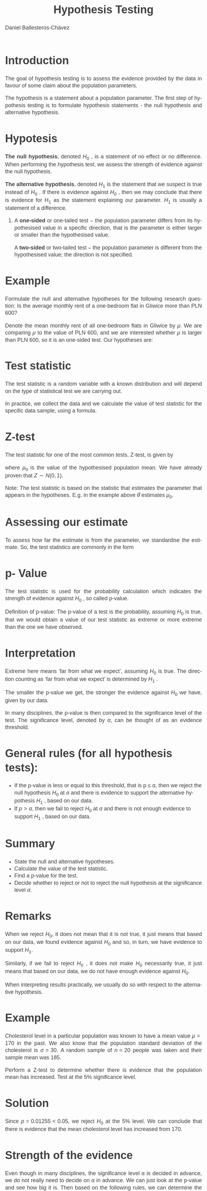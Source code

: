 #+options: ':nil *:t -:t ::t <:t H:1 \n:nil ^:t arch:headline
#+options: author:t broken-links:nil c:nil creator:nil
#+options: d:(not "LOGBOOK") date:t e:t email:nil f:t inline:t num:t
#+options: p:nil pri:nil prop:nil stat:t tags:t tasks:t tex:t
#+options: timestamp:t title:t toc:nil todo:t |:t
#+title:  Hypothesis Testing
#+date: 
#+author: Daniel Ballesteros-Chávez
#+email: danielyho@yahoo.com
#+language: en
#+select_tags: export
#+exclude_tags: noexport
#+creator: Emacs 26.1 (Org mode 9.3.6)
#+latex_class: beamer
#+latex_class_options:
#+latex_header:
#+latex_header_extra:
#+description:
#+keywords:
#+subtitle:

#+columns: %45ITEM %10BEAMER_env(Env) %10BEAMER_act(Act) %4BEAMER_col(Col) %8BEAMER_opt(Opt)
#+beamer_theme:  madrid
#+beamer_color_theme: structure
#+beamer_font_theme:
#+beamer_inner_theme:
#+beamer_outer_theme:
#+beamer_header: \usepackage{graphicx}
#+beamer_header: \institute[SUT]{\includegraphics[width=4cm]{/home/daniel/Pictures/Logos/politechnika_sl_logo_poziom_pl_rgb.png} \\  Silesian University of Technology \\ (Politechnika Śląska)}
#+beamer_header: \title{Hypotesis test.}
#+beamer_header: \author[D. Ballesteros]{Daniel Ballesteros Ch\'avez}

# \setbeamertemplate{background}[grid]

:results:
#+HTML_HEAD:<style>
#+HTML_HEAD:/* Daniel Ballesteros-Chavez */
#+HTML_HEAD:/* DBCh CSS for blog project */
#+HTML_HEAD:/* color schemes: #333745; #E63462 ; #C7EFCF ; #EEF5DB ; #909396; #262626;*/
#+HTML_HEAD:/* Modified version with responsive TOC
#+HTML_HEAD:
#+HTML_HEAD:/* usage: #+HTML_HEAD: <link rel="stylesheet" type="text/css" href="./style01.css"/> */
#+HTML_HEAD:
#+HTML_HEAD:body {
#+HTML_HEAD:	font-size: 18px;
#+HTML_HEAD:	color: #404040;
#+HTML_HEAD:	/* background-color: #333745; */
#+HTML_HEAD:	font-family: Helvetica;
#+HTML_HEAD:	line-height: 1.3;
#+HTML_HEAD:}
#+HTML_HEAD:
#+HTML_HEAD:#content {
#+HTML_HEAD:	max-width: 50em;
#+HTML_HEAD:	margin-left: auto;
#+HTML_HEAD:	margin-right: auto;
#+HTML_HEAD:    padding: 15px 50px 50px 15px;
#+HTML_HEAD:    background-color: #E4F7FF;
#+HTML_HEAD:}
#+HTML_HEAD:
#+HTML_HEAD:p {
#+HTML_HEAD:		text-align: justify;
#+HTML_HEAD:}
#+HTML_HEAD:
#+HTML_HEAD:
#+HTML_HEAD:/* this part is about the table of contents TOC */
#+HTML_HEAD:
#+HTML_HEAD:#table-of-contents a:link,
#+HTML_HEAD:#table-of-contents a:visited {
#+HTML_HEAD:    color: #404040;
#+HTML_HEAD:    background: transparent;
#+HTML_HEAD:}
#+HTML_HEAD:
#+HTML_HEAD:#table-of-contents a:hover {
#+HTML_HEAD:  background-color: #ccc;
#+HTML_HEAD:  color: #404040;
#+HTML_HEAD:}
#+HTML_HEAD:
#+HTML_HEAD:
#+HTML_HEAD:#table-of-contents {
#+HTML_HEAD:    line-height: 1.2;
#+HTML_HEAD:}
#+HTML_HEAD:
#+HTML_HEAD:#table-of-contents h2 {
#+HTML_HEAD:    background-color:  #ccc ;
#+HTML_HEAD:    padding-left: 0.3em;
#+HTML_HEAD:    color: #404040;
#+HTML_HEAD:    border-bottom: 0;
#+HTML_HEAD:}
#+HTML_HEAD:
#+HTML_HEAD:#table-of-contents ul {
#+HTML_HEAD:    list-style: none;
#+HTML_HEAD:    padding-left: 0.3em;
#+HTML_HEAD:    font-weight: normal;
#+HTML_HEAD:}
#+HTML_HEAD:
#+HTML_HEAD:
#+HTML_HEAD:#table-of-contents div>ul>li {
#+HTML_HEAD:    margin-top: 1em;
#+HTML_HEAD:    font-weight: bold;
#+HTML_HEAD:}
#+HTML_HEAD:
#+HTML_HEAD:#table-of-contents .tag {
#+HTML_HEAD:    display: none;
#+HTML_HEAD:}
#+HTML_HEAD:
#+HTML_HEAD:#table-of-contents .todo,
#+HTML_HEAD:#table-of-contents .done {
#+HTML_HEAD:    font-size: 80%;
#+HTML_HEAD:}
#+HTML_HEAD:
#+HTML_HEAD:#table-of-contents ol>li {
#+HTML_HEAD:    margin-top: 1em;
#+HTML_HEAD:}
#+HTML_HEAD:
#+HTML_HEAD:@media screen {
#+HTML_HEAD:
#+HTML_HEAD:    #table-of-contents {
#+HTML_HEAD:        position: fixed;
#+HTML_HEAD:        top: 0;
#+HTML_HEAD:        left: 0;
#+HTML_HEAD:        padding: 1em 0 1em 1em;
#+HTML_HEAD:        width: 290px;
#+HTML_HEAD:        height: 100vh;
#+HTML_HEAD:        overlow-x: hidden;
#+HTML_HEAD:        overlow-y: auto;
#+HTML_HEAD:	overflow: auto;
#+HTML_HEAD:    }
#+HTML_HEAD:
#+HTML_HEAD:    #table-of-contents h2 {
#+HTML_HEAD:        margin-top: 0;
#+HTML_HEAD:        font-family: Helvetica,Arial,"Lucida Grande",sans-serif;
#+HTML_HEAD:    }
#+HTML_HEAD:
#+HTML_HEAD:    #table-of-contents code {
#+HTML_HEAD:        font-size: 12px;
#+HTML_HEAD:    }
#+HTML_HEAD:    
#+HTML_HEAD:}
#+HTML_HEAD:
#+HTML_HEAD:@media screen and (max-width: 95em) {
#+HTML_HEAD:
#+HTML_HEAD:    #table-of-contents {
#+HTML_HEAD:        display: none;
#+HTML_HEAD:    }
#+HTML_HEAD:
#+HTML_HEAD:    h1.title {
#+HTML_HEAD:        margin-left: 0%;
#+HTML_HEAD:    }
#+HTML_HEAD:    
#+HTML_HEAD:    div#content {
#+HTML_HEAD:        margin-left: 5%;
#+HTML_HEAD:        max-width: 90%;
#+HTML_HEAD:    }
#+HTML_HEAD:}
#+HTML_HEAD:
#+HTML_HEAD:/*Html Boxes around THMs and Propositions */
#+HTML_HEAD:.abstract  {
#+HTML_HEAD:    	color:  #404040;
#+HTML_HEAD:	border: 1px solid #404040;
#+HTML_HEAD:    box-shadow: 3px 3px 3px ;
#+HTML_HEAD:    padding: 8pt;
#+HTML_HEAD:    overflow: auto;
#+HTML_HEAD:    margin: 1.2em;
#+HTML_HEAD:    position: relative;
#+HTML_HEAD:    overflow: auto;
#+HTML_HEAD:    padding-top: 1.2em;
#+HTML_HEAD:	   }
#+HTML_HEAD:
#+HTML_HEAD:  .abstract:before {
#+HTML_HEAD:    display: inline;
#+HTML_HEAD:    position: absolute;
#+HTML_HEAD:    background-color: white;
#+HTML_HEAD:    top: -5px;
#+HTML_HEAD:    left: 10px;
#+HTML_HEAD:    padding: 3px;
#+HTML_HEAD:    border: 1px solid black;
#+HTML_HEAD:    content: 'Abstract';
#+HTML_HEAD:  }
#+HTML_HEAD:
#+HTML_HEAD:.mydef  {
#+HTML_HEAD:    	color:  #404040;
#+HTML_HEAD:    border: 1px solid #404040;
#+HTML_HEAD:    background-color: #FFD580;
#+HTML_HEAD:    /* box-shadow: 3px 3px 3px orange; */
#+HTML_HEAD:    padding: 8pt;
#+HTML_HEAD:    overflow: auto;
#+HTML_HEAD:    margin: 1.2em;
#+HTML_HEAD:    position: relative;
#+HTML_HEAD:    overflow: auto;
#+HTML_HEAD:    padding-top: 1.2em;
#+HTML_HEAD:	   }
#+HTML_HEAD:
#+HTML_HEAD:  .mydef:before {
#+HTML_HEAD:    display: inline;
#+HTML_HEAD:    position: absolute;
#+HTML_HEAD:    /* background-color: white; */
#+HTML_HEAD:    background-color: orange;
#+HTML_HEAD:    top: -5px;
#+HTML_HEAD:    left: 10px;
#+HTML_HEAD:    padding: 3px;
#+HTML_HEAD:    border: 1px solid black;
#+HTML_HEAD:    content: 'Definition';
#+HTML_HEAD:  }
#+HTML_HEAD:
#+HTML_HEAD:.prop  {
#+HTML_HEAD:    	color:  #404040;
#+HTML_HEAD:    border: 1px solid ;
#+HTML_HEAD:    background-color: #F1FFC2;
#+HTML_HEAD:    /* box-shadow: 3px 3px 3px green; */
#+HTML_HEAD:    padding: 8pt;
#+HTML_HEAD:    overflow: auto;
#+HTML_HEAD:    margin: 1.2em;
#+HTML_HEAD:    position: relative;
#+HTML_HEAD:    overflow: auto;
#+HTML_HEAD:    padding-top: 1.2em;
#+HTML_HEAD:	   }
#+HTML_HEAD:
#+HTML_HEAD:  .prop:before {
#+HTML_HEAD:    	color:  white;
#+HTML_HEAD:    display: inline;
#+HTML_HEAD:    position: absolute;
#+HTML_HEAD:    background-color: green;
#+HTML_HEAD:    top: -5px;
#+HTML_HEAD:    left: 10px;
#+HTML_HEAD:    padding: 3px;
#+HTML_HEAD:    border: 1px solid black;
#+HTML_HEAD:    content: 'Proposition';
#+HTML_HEAD:  }
#+HTML_HEAD:
#+HTML_HEAD:.thm  {
#+HTML_HEAD:    	color:  #404040;
#+HTML_HEAD:    border: 1px solid ;
#+HTML_HEAD:    background-color: lightcyan;
#+HTML_HEAD:    /* box-shadow: 3px 3px 3px brown; */
#+HTML_HEAD:    padding: 8pt;
#+HTML_HEAD:    overflow: auto;
#+HTML_HEAD:    margin: 1.2em;
#+HTML_HEAD:    position: relative;
#+HTML_HEAD:    overflow: auto;
#+HTML_HEAD:    padding-top: 1.2em;
#+HTML_HEAD:	   }
#+HTML_HEAD:
#+HTML_HEAD:  .thm:before {
#+HTML_HEAD:    	color:  white;
#+HTML_HEAD:    display: inline;
#+HTML_HEAD:    position: absolute;
#+HTML_HEAD:    background-color: darkblue;
#+HTML_HEAD:    top: -5px;
#+HTML_HEAD:    left: 10px;
#+HTML_HEAD:    padding: 3px;
#+HTML_HEAD:    border: 1px solid black;
#+HTML_HEAD:    content: 'Theorem';
#+HTML_HEAD:  }
#+HTML_HEAD:
#+HTML_HEAD:  .cor  {
#+HTML_HEAD:    	color:  #404040;
#+HTML_HEAD:    border: 1px solid blue;
#+HTML_HEAD:    box-shadow: 3px 3px 3px blue;
#+HTML_HEAD:    padding: 8pt;
#+HTML_HEAD:    overflow: auto;
#+HTML_HEAD:    margin: 1.2em;
#+HTML_HEAD:    position: relative;
#+HTML_HEAD:    overflow: auto;
#+HTML_HEAD:    padding-top: 1.2em;
#+HTML_HEAD:	   }
#+HTML_HEAD:
#+HTML_HEAD:  .cor:before {
#+HTML_HEAD:    display: inline;
#+HTML_HEAD:    position: absolute;
#+HTML_HEAD:    background-color: white;
#+HTML_HEAD:    top: -5px;
#+HTML_HEAD:    left: 10px;
#+HTML_HEAD:    padding: 3px;
#+HTML_HEAD:    border: 1px solid black;
#+HTML_HEAD:    content: 'Corollary';
#+HTML_HEAD:  }
#+HTML_HEAD:
#+HTML_HEAD:
#+HTML_HEAD:
#+HTML_HEAD:/*defaults form org-mode export */
#+HTML_HEAD:
#+HTML_HEAD:
#+HTML_HEAD:  .title  { text-align: center; }
#+HTML_HEAD:  .todo   { font-family: monospace; color: red; }
#+HTML_HEAD:  .done   { color: green; }
#+HTML_HEAD:  .tag    { background-color: #eee; font-family: monospace;
#+HTML_HEAD:            padding: 2px; font-size: 80%; font-weight: normal; }
#+HTML_HEAD:  .timestamp { color: #bebebe; }
#+HTML_HEAD:  .timestamp-kwd { color: #5f9ea0; }
#+HTML_HEAD:  .right  { margin-left: auto; margin-right: 0px;  text-align: right; }
#+HTML_HEAD:  .left   { margin-left: 0px;  margin-right: auto; text-align: left; }
#+HTML_HEAD:  .center { margin-left: auto; margin-right: auto; text-align: center; }
#+HTML_HEAD:  .underline { text-decoration: underline; }
#+HTML_HEAD:  #postamble p, #preamble p { font-size: 90%; margin: .2em; text-align: center;}
#+HTML_HEAD:  p.verse { margin-left: 3%; }
#+HTML_HEAD:  pre {
#+HTML_HEAD:    border: 1px solid #ccc;
#+HTML_HEAD:    box-shadow: 3px 3px 3px #eee;
#+HTML_HEAD:    padding: 8pt;
#+HTML_HEAD:    font-family: monospace;
#+HTML_HEAD:    overflow: auto;
#+HTML_HEAD:    margin: 1.2em;
#+HTML_HEAD:  }
#+HTML_HEAD:  pre.src {
#+HTML_HEAD:    position: relative;
#+HTML_HEAD:    overflow: auto;
#+HTML_HEAD:    padding-top: 1.2em;
#+HTML_HEAD:  }
#+HTML_HEAD:  pre.src:before {
#+HTML_HEAD:    display: none;
#+HTML_HEAD:    position: absolute;
#+HTML_HEAD:    background-color: white;
#+HTML_HEAD:    top: -10px;
#+HTML_HEAD:    right: 10px;
#+HTML_HEAD:    padding: 3px;
#+HTML_HEAD:    border: 1px solid black;
#+HTML_HEAD:  }
#+HTML_HEAD:  pre.src:hover:before { display: inline;}
#+HTML_HEAD:  pre.src-sh:before    { content: 'sh'; }
#+HTML_HEAD:  pre.src-bash:before  { content: 'sh'; }
#+HTML_HEAD:  pre.src-emacs-lisp:before { content: 'Emacs Lisp'; }
#+HTML_HEAD:  pre.src-R:before     { content: 'R'; }
#+HTML_HEAD:  pre.src-perl:before  { content: 'Perl'; }
#+HTML_HEAD:  pre.src-java:before  { content: 'Java'; }
#+HTML_HEAD:  pre.src-sql:before   { content: 'SQL'; }
#+HTML_HEAD:
#+HTML_HEAD:  table { border-collapse:collapse; }
#+HTML_HEAD:  caption.t-above { caption-side: top; }
#+HTML_HEAD:  caption.t-bottom { caption-side: bottom; }
#+HTML_HEAD:  td, th { vertical-align:top;  }
#+HTML_HEAD:  th.right  { text-align: center;  }
#+HTML_HEAD:  th.left   { text-align: center;   }
#+HTML_HEAD:  th.center { text-align: center; }
#+HTML_HEAD:  td.right  { text-align: right;  }
#+HTML_HEAD:  td.left   { text-align: left;   }
#+HTML_HEAD:  td.center { text-align: center; }
#+HTML_HEAD:  dt { font-weight: bold; }
#+HTML_HEAD:  .footpara:nth-child(2) { display: inline; }
#+HTML_HEAD:  .footpara { display: block; }
#+HTML_HEAD:  .footdef  { margin-bottom: 1em; }
#+HTML_HEAD:  .figure { padding: 1em; }
#+HTML_HEAD:  .figure p { text-align: center; }
#+HTML_HEAD:  .inlinetask {
#+HTML_HEAD:    padding: 10px;
#+HTML_HEAD:    border: 2px solid gray;
#+HTML_HEAD:    margin: 10px;
#+HTML_HEAD:    background: #ffffcc;
#+HTML_HEAD:  }
#+HTML_HEAD:  #org-div-home-and-up
#+HTML_HEAD:   { text-align: right; font-size: 70%; white-space: nowrap; }
#+HTML_HEAD:  textarea { overflow-x: auto; }
#+HTML_HEAD:  .linenr { font-size: smaller }
#+HTML_HEAD:  .code-highlighted { background-color: #ffff00; }
#+HTML_HEAD:  .org-info-js_info-navigation { border-style: none; }
#+HTML_HEAD:  #org-info-js_console-label
#+HTML_HEAD:    { font-size: 10px; font-weight: bold; white-space: nowrap; }
#+HTML_HEAD:  .org-info-js_search-highlight
#+HTML_HEAD:    { background-color: #ffff00; color: #000000; font-weight: bold; }
#+HTML_HEAD:
#+HTML_HEAD:</style>
:end:


* Introduction

The goal of hypothesis testing is to assess the evidence provided by the data in favour of some claim
about the population parameters. 


The hypothesis is a statement about a population parameter.
The first step of hypothesis testing is to formulate hypothesis statements - the null hypothesis and
alternative hypothesis.


* Hypotesis

*The null hypothesis*, denoted $H_0$ , is a statement of no effect or no difference. When performing
the hypothesis test, we assess the strength of evidence against the null hypothesis.

*The alternative hypothesis*, denoted $H_1$ is the statement that we suspect is true instead of $H_0$ . If
there is evidence against $H_0$ , then we may conclude that there is evidence for H_1 as the statement
explaining our parameter. $H_1$ is usually a statement of a difference.

** 

A *one-sided* or one-tailed test – the population parameter differs from its hypothesised value in
a specific direction, that is the parameter is either larger or smaller than the hypothesised value.


A *two-sided* or two-tailed test – the population parameter is different from the hypothesised
value; the direction is not specified.

* Example

Formulate the null and alternative hypotheses for the following research question: Is the
average monthly rent of a one-bedroom flat in Gliwice more than PLN 600?


Denote the mean monthly rent of all one-bedroom flats in Gliwice by $\mu$. We are comparing $\mu$ to
the value of PLN 600, and we are interested whether $\mu$ is larger than PLN 600, so it is an one-sided test.
Our hypotheses are:
\begin{equation}
H_0 : \mu = 600 , \qquad H_1 : \mu > 600
\end{equation}


* Test statistic

The test statistic is a random variable with a known distribution and will depend on the type of
statistical test we are carrying out.


In practice, we collect the data and we calculate the value of test statistic for the specific data sample,
using a formula.

* Z-test

The test statistic for one of the most common tests, Z-test, is given by
\begin{equation}
Z = \frac{\hat{\theta} - \mu_0}{\sigma/\sqrt{n}},
\end{equation}

where $\mu_0$ is the value of the hypothesised population mean. We have already proven that
$Z \sim N(0,1)$.

Note: The test statistic is based on the statistic that estimates the parameter that appears in the hypotheses.
E.g. in the example above $\hat{\theta}$ estimates $\mu_0$.

* Assessing our estimate

To assess how far the estimate is from the parameter, we standardise the estimate. So, the test
statistics are commonly in the form
\begin{equation}
\frac{\sigma_{\hat{\theta}}}{\hat{\theta}}
\end{equation}


* p- Value

The test statistic is used for the probability calculation which indicates the strength of evidence
against $H_0$ , so called p-value.


Definition of p-value: The p-value of a test is the probability, assuming $H_0$ is true, that we
would obtain a value of our test statistic as extreme or more extreme than the one we have observed.

* Interpretation

Extreme here means ‘far from what we expect’, assuming $H_0$ is true. The direction counting as ‘far
from what we expect’ is determined by $H_1$ .
\vspace{1cm}

The smaller the p-value we get, the stronger the evidence against $H_0$ we have, given by
our data.
\vspace{1cm}


In many disciplines, the p-value is then compared to the significance level of the test.
The significance level, denoted by $\alpha$, can be thought of as an evidence threshold.


* General rules (for all hypothesis tests):

+ If the p-value is less or equal to this threshold, that is p ≤ α,
  then we reject the null hypothesis $H_0$ at $\alpha$ and there is
  evidence to support the alternative hypothesis $H_1$ , based on our
  data.
+ If $p > \alpha$, then we fail to reject $H_0$ at $\alpha$ and there
  is not enough evidence to support $H_1$ , based on our data.

* Summary

+ State the null and alternative hypotheses.
+ Calculate the value of the test statistic.
+ Find a p-value for the test.
+ Decide whether to reject or not to reject the null hypothesis at the significance level $\alpha$.


* Remarks


When we reject $H_0$, it does not mean that it is not true, it just means that based on our data, we
found evidence against $H_0$ and so, in turn, we have evidence to support $H_1$.
\vspace{0.5cm}


Similarly, if we fail to reject $H_0$ , it does not make $H_0$ necessarily true, it just means that based on
our data, we do not have enough evidence against $H_0$.
\vspace{0.5cm}


When interpreting results practically, we usually do so with respect to the alternative hypothesis.


* Example

Cholesterol level in a particular population was known to have a mean value $\mu = 170$
in the past. We also know that the population standard deviation of the cholesterol is $\sigma = 30$.
A random sample of $n = 20$ people was taken and their sample mean was $185$. 

Perform a Z-test to determine whether there is evidence that the population mean has increased. Test at the 5%
significance level.

* Solution

Since $p = 0.01255 < 0.05$, we reject $H_0$ at the 5% level. We can conclude that there is evidence that
the mean cholesterol level has increased from $170$.


* Strength of the evidence

Even though in many disciplines, the significance level α is decided in advance, we do not really need
to decide on α in advance. We can just look at the p-value and see how big it is. Then based on the
following rules, we can determine the strength of evidence against $H_0$ and so in turn, the strength of
evidence to support $H_1$ :
+ If $p > 0.10$, there is very little evidence against $H_0$ or we can say there is no evidence against $H_0$ .
+ If $0.05 < p \leq 0.10$, there is weak evidence against $H_0$ .
+ If $0.01 < p \leq 0.05$, there is evidence against $H_0$ .
+ If $0.001 < p \leq 0.01$, there is strong evidence against $H_0$ .
+ If $p \leq 0.001$, there is very strong evidence against $H_0$ .


* Using critical values for hypothesis testing

There are methods which can be used to decide whether we can reject or not to
reject $H_0$ at some $\alpha$ without finding the exact p-value. A traditional method of hypothesis testing
uses a table of known critical values.

* 
We reject the null hypothesis $H_0$ at the significance level α, depending on $H_1$ , following these
rules (for most parametric tests):

+ If $H_1$ : parameter < hypothesised value, then we reject $H_0$ at $\alpha$, if
  the value of the test statistic is less than (or equal to) the
  critical value at $\alpha$ for the lower tail of the relevant distribution.
+ If $H_1$ : parameter > hypothesised value, then we reject $H_0$ at $\alpha$, if
  the value of the test statistic is greater than (or equal to) the
  critical value at α for the upper tail of the relevant distribution.
+ If $H_1$ : parameter $\neq$ hypothesised value, then we reject $H_0$ at $\alpha$,
  if the value of the test statistic is less than (or equal to) the
  critical value at $\alpha/2$ for the lower tail of the relevant
  distribution or greater than (or equal to) the critical value at $\alpha/2$
  for the upper tail of the relevant distribution.

* Error Types

Remember that we make an inference about population parameters, using a particular sample, and
we do not know the population parameters. We usually do not know whether our inference is correct
or not. In reaching a decision, we may make two types of errors:

+ Type I error: We reject $H_0$ when $H_0$ is in fact true
+ Type II error: We fail to reject $H_0$ when $H_0$ is in fact false.

* Example

A new low cost diagnostic test has been developed that claims to diagnose a particular
medical condition in its early stages. The patient is assumed not to have the condition unless there
is evidence from the test to contradict this. We will discuss Type I and Type II errors in this context
and their consequences. First, we formulate the hypotheses:
+ $H_0$ : The patient does not have the condition.
+ $H_1$ : The patient has the condition.

* ... Example

A Type I error is when the condition is diagnosed in a patient that does not have the condition.
This would result in an expensive treatment being administered, as well as any possible side effects
of such treatment. Note that a Type I error is sometimes referred to as a false positive.
\vspace{0.5cm}


A Type II error is when the condition is not diagnosed in a patient that has the condition. This
could result in the condition progressing and possibly going unnoticed. Note that a Type II error is
sometimes referred to as a false negative.


* Test for a population mean

The underlying assumption for these tests is that the population is normally distributed.
There are two types of tests for a population mean, depending on whether the population variance
$\sigma$ 2 is known or not.

+ If $\sigma$ 2 is known, then we use the Z-test.
+ If $\sigma$ 2 is unknown, then we use the t-test.


* Z-test

+ State hypotheses, the null hypothesis $H_0 : \mu = \mu_0$ and the
  alternative hypothesis $H_1 : \mu < \mu_0$ for the lower tail,
  $H_1 : \mu > \mu_0$ for the upper tail, or $H_1 : \mu = \mu_0$ for
  the two-tailed alternative.

+ Calculate the test statistic
\begin{equation}
Z = \frac{\hat{\theta}-\mu_0}{\sigma/\sqrt{n}}.
\end{equation}

+ Compare the value of the test statistic to the critical value in the
  standard normal distribution tables for the relevant significance
  level, remembering to half the significance level for a two- tailed
  test. Alternatively, compute the p-value.

* 

+ Decide whether to reject or not to reject the null hypothesis at $\alpha$. Remember that $Z \sim N (0, 1)$ and so we use critical values $z_{\alpha}$ or $z_{α/2}$ as following
  + For the alternative $H_1 : \mu < \mu_0$ , we reject $H_0$ at $\alpha$ if $Z < −z_{\alpha}$.
  + For the alternative $H_1 : \mu > \mu_0$ , we reject $H_0$ at $\alpha$ if $Z > z_{\alpha}$.
  + For the alternative $H_1 : \mu \neq \mu_0$ , we reject $H_0$ at $\alpha$ if $|Z| > z_{\alpha/2}$.
  + If we calculate the exact p-value, then, of course, we use general rules: That is if $p \leq \alpha$, then we reject $H_0$ at $\alpha$, otherwise we fail to reject $H_0$ at $\alpha$.

+ Interpret your conclusion practically in the context of the question.


* Example

Cholesterol level in a particular population was known to have a mean value μ = 170
in the past. We also know that the population standard deviation of the cholesterol is σ = 30.
A random sample of n = 20 people was taken and their sample mean was 185. Perform Z-test
to determine whether there is evidence that the population mean has increased. Test at the 5%
significance level. You may assume that the cholesterol level is normally distributed.
\vspace{0.5cm}


Note that we solved this problem before, but this time we solve it without calculating the exact
p-value; we use critical values.


* 

In the tables we look for the critical value at the 5% level, that is z(0.05) = 1.6449. We compare
this with the value of test statistic 2.236. Since $2.236 > 1.6449$, we reject $H_0$ at the 5% level. Note
that since our alternative is $H_1 : \mu > 170$, we used the rejection rule for $H_1 : \mu > \mu_0$ , which is that
we reject $H_0$ at $\alpha$ if $Z > z_{\alpha}$.
\vspace{0.5cm}


There is evidence that mean cholesterol level has increased from 170.

* Exercise

Perform Z-test to
determine whether there is evidence that the population mean differs from 170. You may assume
that the cholesterol level is normally distributed.


* More graphical example

+ Usually have a sample $X_1, X_2, \ldots, X_n$, of size $n$. 
+ We want to perform an hypotesis test for the population mean. 
+ The estimate for the population mean will be denoted by $\hat{\theta}$ or $\hat{\mu}$,
+ The sample variance will be denoted by $\hat{S}^2$.
+ If the Central Limit Theorem applies, we use the $Z-test$, otherwise we use the $t-test$ with $n-1$ degrees of freedom.

* 
** One-sided Hypotesis test
With an $\alpha$ level of confidence, perform the hypotesis test:
\begin{equation}
\begin{split}
H_0 : \mu = \mu_0,\\
H_1 : \mu > \mu_0,
\end{split}
\end{equation}

* 

If we draw the Normal Distribution with $N(\mu_0, \hat{S}/ \sqrt{n})$, and identify our estimate for the mean $\hat{\theta}$:

#+latex: \includegraphics[width = 7cm]{HT_s1.pdf}

* 

The formula : $Z = (\hat{\theta} - \mu_0)/(S/\sqrt{n})$,
 transforms the previous drawing into an equivalent one for the Standard Normal Distribution $N(0,1)$.

#+latex: \includegraphics[width = 7cm]{HT_s2.pdf}


* 

The p-value is the shaded area under the curve (in this case) to the left of $Z$ as shown below

#+latex: \includegraphics[width = 7cm]{HT_s3.pdf}


* 
When we are given the $\alpha$ level (usually 5%), we use it to find the rejection area.
An area equals to the $\alpha$ value, corresponds a $z_{\alpha}$ score

#+latex: \includegraphics[width = 7cm]{HT_s4.pdf}

* 

Then, the following comparisons are related
+ A comparison between the p-value with the $\alpha$ level (comparing areas).
+ A comparison between the statistic $Z$ and the $z_{\alpha}$ (comparing scores).


#+ATTR_LATEX: :environment longtable :align |l|l|l|
|-------------------+---------------------+-----------------------|
| $Z$ vs $z_\alpha$ | p-value vs $\alpha$ | Conclusion            |
|-------------------+---------------------+-----------------------|
| Z > $z_{\alpha}$  | p-value < $\alpha$  | we reject $H_0$       |
|-------------------+---------------------+-----------------------|
| Z < $z_{\alpha}$  | p-value > $\alpha$  | we can't reject $H_0$ |
|-------------------+---------------------+-----------------------|


* Code for the graphs
:PROPERTIES:
:BEAMER_OPT: shrink=50
:END:

#+begin_example R
my_plot1 <- function(x,y,color="#3498db",ylabel="f(x)",xlabel="x",my.title="Plot title",...){
par(family="mono",fg="grey10") 
plot(x,y,
main=my.title,
ylab = ylabel,
xlab = xlabel,
col= color,
type= "l",
lwd="3",...
)
abline(v=x,col="grey80",lty=3)
abline(h=seq(min(y),max(y),length.out=length(x)),col="grey80",lty=3)
abline(v=0,h=0,col="grey10")
}

## I have the previous code in my_Rtools.R and just call
## suorce("./my_Rtools.R")

png("Image_name.png")  ## look aslo at pdf(), jpeg() and other file types. (?png)
XX  <-  seq (-5,5, by= 0.05)
YY  <- dnorm(XX)
my_plot1(XX,YY ,my.title="Hypotesis Test Example", xlabel = " ", xaxt="n", yaxt = "n")
axis(1,labels=FALSE)
abline(v=0, lty=3, col="red", lwd = 3)
axis(1,0,"0",lwd = 3, col = "red")
abline(v=1.8, lty=3, col="orange", lwd = 3)
axis(1,1.8, expression(paste("Z",alpha)),lwd = 3, col = "orange")
polygon(
    c( XX[XX>= 1.8], 1.8),
    c(YY[XX>= 1.8], YY[XX==5]),
    col="yellow")
text(2.03,0.025, expression(alpha))
dev.off()
#+end_example





* References

[1] Slides based on Lecture Notes on "Statistical Theory and Methods 1" at Liverpool University.

[2] Data Analysis Using Regression And Multilevel/Hierarchical Models. Andrew Gelman and Jennifer Hill. Cambridge University Press. 2007.


